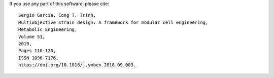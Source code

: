 If you use any part of this software, please cite:
::
        Sergio Garcia, Cong T. Trinh,
        Multiobjective strain design: A framework for modular cell engineering,
        Metabolic Engineering,
        Volume 51,
        2019,
        Pages 110-120,
        ISSN 1096-7176,
        https://doi.org/10.1016/j.ymben.2018.09.003.
